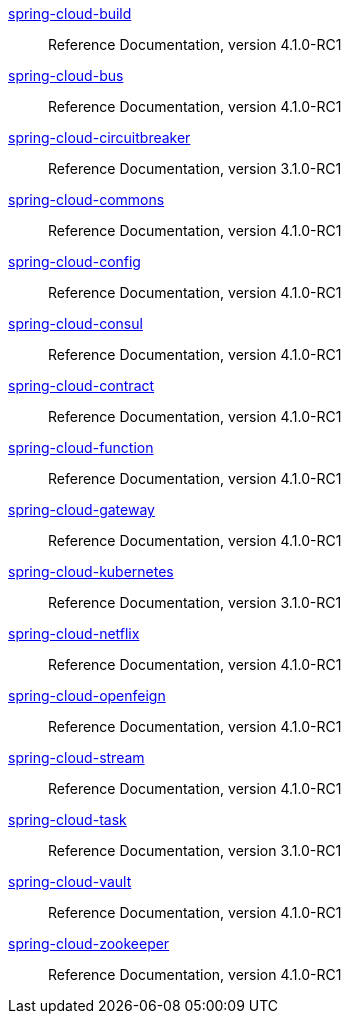  https://docs.spring.io/spring-cloud-build/reference/4.1/[spring-cloud-build] :: Reference Documentation, version 4.1.0-RC1
 https://docs.spring.io/spring-cloud-bus/reference/4.1/[spring-cloud-bus] :: Reference Documentation, version 4.1.0-RC1
 https://docs.spring.io/spring-cloud-circuitbreaker/reference/3.1/[spring-cloud-circuitbreaker] :: Reference Documentation, version 3.1.0-RC1
 https://docs.spring.io/spring-cloud-commons/reference/4.1/[spring-cloud-commons] :: Reference Documentation, version 4.1.0-RC1
 https://docs.spring.io/spring-cloud-config/reference/4.1/[spring-cloud-config] :: Reference Documentation, version 4.1.0-RC1
 https://docs.spring.io/spring-cloud-consul/reference/4.1/[spring-cloud-consul] :: Reference Documentation, version 4.1.0-RC1
 https://docs.spring.io/spring-cloud-contract/reference/4.1/[spring-cloud-contract] :: Reference Documentation, version 4.1.0-RC1
 https://docs.spring.io/spring-cloud-function/reference/4.1/[spring-cloud-function] :: Reference Documentation, version 4.1.0-RC1
 https://docs.spring.io/spring-cloud-gateway/reference/4.1/[spring-cloud-gateway] :: Reference Documentation, version 4.1.0-RC1
 https://docs.spring.io/spring-cloud-kubernetes/reference/3.1/[spring-cloud-kubernetes] :: Reference Documentation, version 3.1.0-RC1
 https://docs.spring.io/spring-cloud-netflix/reference/4.1/[spring-cloud-netflix] :: Reference Documentation, version 4.1.0-RC1
 https://docs.spring.io/spring-cloud-openfeign/reference/4.1/[spring-cloud-openfeign] :: Reference Documentation, version 4.1.0-RC1
 https://docs.spring.io/spring-cloud-stream/reference/4.1/[spring-cloud-stream] :: Reference Documentation, version 4.1.0-RC1
 https://docs.spring.io/spring-cloud-task/reference/3.1/[spring-cloud-task] :: Reference Documentation, version 3.1.0-RC1
 https://docs.spring.io/spring-cloud-vault/reference/4.1/[spring-cloud-vault] :: Reference Documentation, version 4.1.0-RC1
 https://docs.spring.io/spring-cloud-zookeeper/reference/4.1/[spring-cloud-zookeeper] :: Reference Documentation, version 4.1.0-RC1

